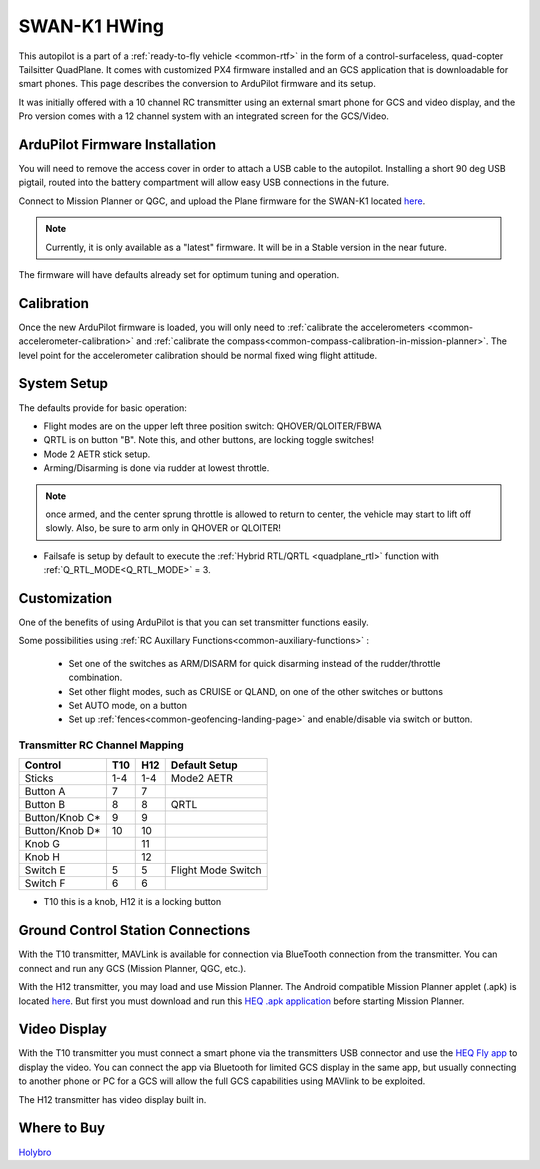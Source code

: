 .. _common-Swan-K1:

=============
SWAN-K1 HWing
=============

This autopilot is a part of a :ref:`ready-to-fly vehicle <common-rtf>` in  the form of a control-surfaceless, quad-copter Tailsitter QuadPlane. It comes with customized PX4 firmware installed and an GCS application that is downloadable for smart phones. This page describes the conversion to ArduPilot firmware and its setup.

It was initially offered with a 10 channel RC transmitter using an external smart phone for GCS and video display, and the Pro version comes with a 12 channel system with an integrated screen for the GCS/Video.

.. image:: ../../../images/Hwing.jpg

ArduPilot Firmware Installation
===============================

You will need to remove the access cover in order to attach a USB cable to the autopilot. Installing a short 90 deg USB pigtail, routed into the battery compartment will allow easy USB connections in the future.


.. image:: ../../../images/Hwing-access-cover.jpg

Connect to Mission Planner or QGC, and upload the Plane firmware for the SWAN-K1 located `here <https://firmware.ardupilot.org>`__. 

.. note:: Currently, it is only available as a "latest" firmware. It will be in a Stable version in the near future.

The firmware will have defaults already set for optimum tuning and operation.

Calibration
===========

Once the new ArduPilot firmware is loaded, you will only need to :ref:`calibrate the accelerometers <common-accelerometer-calibration>` and :ref:`calibrate the compass<common-compass-calibration-in-mission-planner>`. The level point for the accelerometer calibration should be normal fixed wing flight attitude.

System Setup
============

The defaults provide for basic operation:

- Flight modes are on the upper left three position switch: QHOVER/QLOITER/FBWA
- QRTL is on button "B". Note this, and other buttons, are locking toggle switches!
- Mode 2 AETR stick setup.
- Arming/Disarming is done via rudder at lowest throttle.

.. note:: once armed, and the center sprung throttle is allowed to return to center, the vehicle may start to  lift off slowly. Also, be sure to arm only in QHOVER or QLOITER!

- Failsafe is setup by default to execute the :ref:`Hybrid RTL/QRTL <quadplane_rtl>` function with :ref:`Q_RTL_MODE<Q_RTL_MODE>` = 3.

Customization
=============

One of the benefits of using ArduPilot is that you can set transmitter functions easily.

Some possibilities using :ref:`RC Auxillary Functions<common-auxiliary-functions>` :

 - Set one of the switches as ARM/DISARM for quick disarming instead of the rudder/throttle combination.
 - Set other flight modes, such as CRUISE or QLAND, on one of the other switches or buttons 
 - Set AUTO mode, on a button
 - Set up :ref:`fences<common-geofencing-landing-page>` and enable/disable via switch or button.

Transmitter RC Channel Mapping
------------------------------

==============  ===    ===  ===================
Control         T10    H12  Default Setup
==============  ===    ===  ===================
Sticks          1-4    1-4  Mode2 AETR
Button A         7      7
Button B         8      8   QRTL
Button/Knob C*   9      9
Button/Knob D*   10     10
Knob G                  11
Knob H                  12
Switch E          5     5    Flight Mode Switch
Switch F          6     6
==============  ===    ===  ===================

* T10 this is a knob, H12 it is a locking button

Ground Control Station Connections
==================================

With the T10 transmitter, MAVLink is available for connection via BlueTooth connection from the transmitter. You can connect and run any GCS (Mission Planner, QGC, etc.).

With the H12 transmitter, you may load and use Mission Planner. The Android compatible Mission Planner applet (.apk) is located `here <https://github.com/ArduPilot/MissionPlanner/releases/tag/latest>`__. But first you must download and run this `HEQ .apk  application <https://firmware.ardupilot.org/Tools/misc/Heq_H12_20210526.apk>`__ before starting Mission Planner.

Video Display
=============

With the T10 transmitter you must connect a smart phone via the transmitters USB connector and use the `HEQ Fly app <https://www.pgyer.com/xpLb>`__ to display the video. You can connect the app via Bluetooth for limited GCS display in the same app, but usually connecting to another phone or PC for a GCS will allow the full GCS capabilities using MAVlink to be exploited.

The H12 transmitter has video display built in.

Where to Buy
============

`Holybro <https://shop.holybro.com/swan-k1_p1246.html>`__
